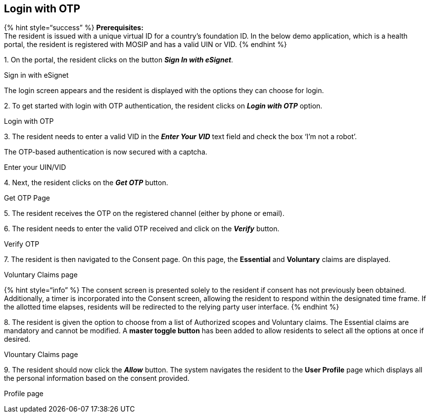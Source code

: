 == Login with OTP

++{++% hint style="`success`" %} *Prerequisites:* +
The resident is issued with a unique virtual ID for a country’s
foundation ID. In the below demo application, which is a health portal,
the resident is registered with MOSIP and has a valid UIN or VID. ++{++%
endhint %}

{empty}1. On the portal, the resident clicks on the button *_Sign In
with eSignet_*.

Sign in with eSignet

The login screen appears and the resident is displayed with the options
they can choose for login.

{empty}2. To get started with login with OTP authentication, the
resident clicks on *_Login with OTP_* option.

Login with OTP

{empty}3. The resident needs to enter a valid VID in the *_Enter Your
VID_* text field and check the box '`I’m not a robot`'.

The OTP-based authentication is now secured with a captcha.

Enter your UIN/VID

{empty}4. Next, the resident clicks on the *_Get OTP_* button.

Get OTP Page

{empty}5. The resident receives the OTP on the registered channel
(either by phone or email).

{empty}6. The resident needs to enter the valid OTP received and click
on the *_Verify_* button.

Verify OTP

{empty}7. The resident is then navigated to the Consent page. On this
page, the *Essential* and *Voluntary* claims are displayed.

Voluntary Claims page

++{++% hint style="`info`" %} The consent screen is presented solely to
the resident if consent has not previously been obtained. Additionally,
a timer is incorporated into the Consent screen, allowing the resident
to respond within the designated time frame. If the allotted time
elapses, residents will be redirected to the relying party user
interface. ++{++% endhint %}

{empty}8. The resident is given the option to choose from a list of
Authorized scopes and Voluntary claims. The Essential claims are
mandatory and cannot be modified. A *master toggle button* has been
added to allow residents to select all the options at once if desired.

Vlountary Claims page

{empty}9. The resident should now click the *_Allow_* button. The system
navigates the resident to the *User Profile* page which displays all the
personal information based on the consent provided.

Profile page
